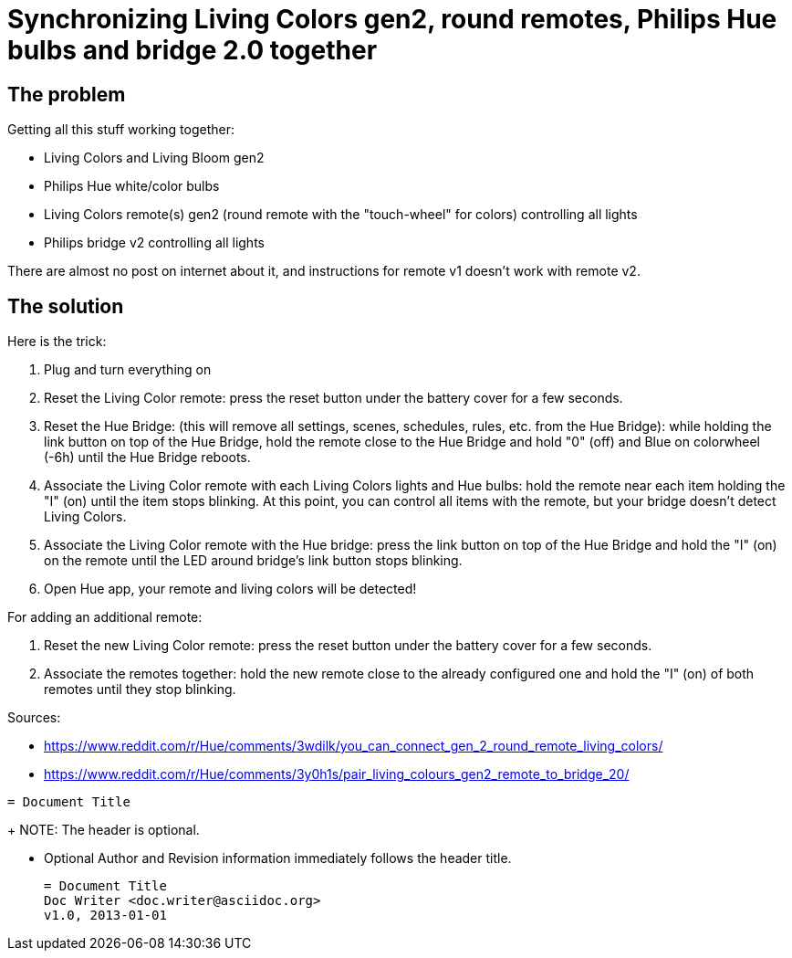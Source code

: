 = Synchronizing Living Colors gen2, round remotes, Philips Hue bulbs and bridge 2.0 together
:hp-tags: stuff,fixed

== The problem

Getting all this stuff working together:

* Living Colors and Living Bloom gen2 
* Philips Hue white/color bulbs
* Living Colors remote(s) gen2 (round remote with the "touch-wheel" for colors) controlling all lights
* Philips bridge v2 controlling all lights


There are almost no post on internet about it, and instructions for remote v1 doesn't work with remote v2.




== The solution
Here is the trick:

. Plug and turn everything on

. Reset the Living Color remote:
press the reset button under the battery cover for a few seconds.

. Reset the Hue Bridge: 
(this will remove all settings, scenes, schedules, rules, etc. from the Hue Bridge): while holding the link button on top of the Hue Bridge, hold the remote close to the Hue Bridge and hold "0" (off) and Blue on colorwheel (-6h) until the Hue Bridge reboots.

. Associate the Living Color remote with each Living Colors lights and Hue bulbs: 
hold the remote near each item holding the "I" (on) until the item stops blinking.
At this point, you can control all items with the remote, but your bridge doesn't detect Living Colors.

. Associate the Living Color remote with the Hue bridge: 
press the link button on top of the Hue Bridge and hold the "I" (on) on the remote until the LED around bridge's link button stops blinking.

. Open Hue app, your remote and living colors will be detected!



For adding an additional remote:

. Reset the new Living Color remote:
press the reset button under the battery cover for a few seconds.

. Associate the remotes together: hold the new remote close to the already configured one and hold the "I" (on) of both remotes until they stop blinking.



Sources:

* https://www.reddit.com/r/Hue/comments/3wdilk/you_can_connect_gen_2_round_remote_living_colors/
* https://www.reddit.com/r/Hue/comments/3y0h1s/pair_living_colours_gen2_remote_to_bridge_20/



----
= Document Title
----
+
NOTE: The header is optional.

* Optional Author and Revision information
  immediately follows the header title.
+
----
= Document Title
Doc Writer <doc.writer@asciidoc.org>
v1.0, 2013-01-01
----